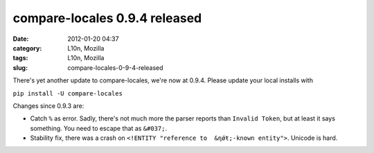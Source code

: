 compare-locales 0.9.4 released
##############################
:date: 2012-01-20 04:37
:category: L10n, Mozilla
:tags: L10n, Mozilla
:slug: compare-locales-0-9-4-released

There's yet another update to compare-locales, we're now at 0.9.4. Please update your local installs with

``pip install -U compare-locales``

Changes since 0.9.3 are:

-  Catch ``%`` as error. Sadly, there's not much more the parser reports than ``Invalid Token``, but at least it says something. You need to escape that as ``&#037;``.
-  Stability fix, there was a crash on ``<!ENTITY "reference to  &ƞǿŧ;-known entity">``. Unicode is hard.
